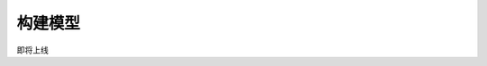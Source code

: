 构建模型
======================

即将上线

.. 1. select your correlation
.. 2. determinate your type

.. Build Spectral-Based Model
.. ---------------------------


.. GCN
.. ++++++

.. HGNN
.. +++++++

.. Build Spatial-Based Model
.. -----------------------------

.. GAT 
.. +++++

.. GraphSAGE
.. +++++++++++++++


.. HGNNP
.. ++++++++++



.. Examples
.. --------------
